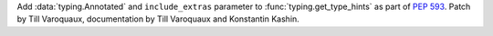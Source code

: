 Add :data:`typing.Annotated` and ``include_extras`` parameter to
:func:`typing.get_type_hints` as part of :pep:`593`. Patch by Till
Varoquaux, documentation by Till Varoquaux and Konstantin Kashin.
